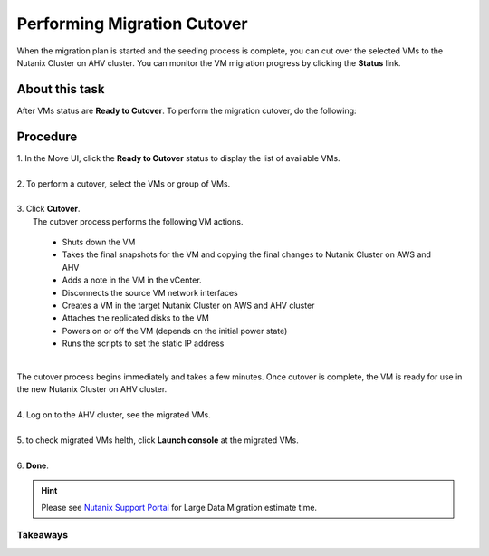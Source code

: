 .. _cutover:

Performing Migration Cutover
****************************

When the migration plan is started and the seeding process is complete, you can cut over the selected VMs to the Nutanix Cluster on AHV cluster. You can monitor the VM migration progress by clicking the **Status** link.

About this task
"""""""""""""""

After VMs status are **Ready to Cutover**.
To perform the migration cutover, do the following:

Procedure
"""""""""

| 1. In the Move UI, click the **Ready to Cutover** status to display the list of available VMs.
|
| 2. To perform a cutover, select the VMs or group of VMs.
|
| 3. Click **Cutover**.
|    The cutover process performs the following VM actions.

        - Shuts down the VM
        - Takes the final snapshots for the VM and copying the final changes to Nutanix Cluster on AWS and AHV
        - Adds a note in the VM in the vCenter.
        - Disconnects the source VM network interfaces
        - Creates a VM in the target Nutanix Cluster on AWS and AHV cluster
        - Attaches the replicated disks to the VM
        - Powers on or off the VM (depends on the initial power state)
        - Runs the scripts to set the static IP address
|
| The cutover process begins immediately and takes a few minutes. Once cutover is complete, the VM is ready for use in the new Nutanix Cluster on AHV cluster.
| 
| 4. Log on to the AHV cluster, see the migrated VMs.
|
| 5. to check migrated VMs helth, click **Launch console** at the migrated VMs.
|
| 6. **Done**.

.. hint:: 
    Please see `Nutanix Support Portal <https://portal.nutanix.com/page/documents/details?targetId=Nutanix-Move-v4_5:top-onetb-migration-r.html>`_ for Large Data Migration estimate time.


Takeaways
---------



